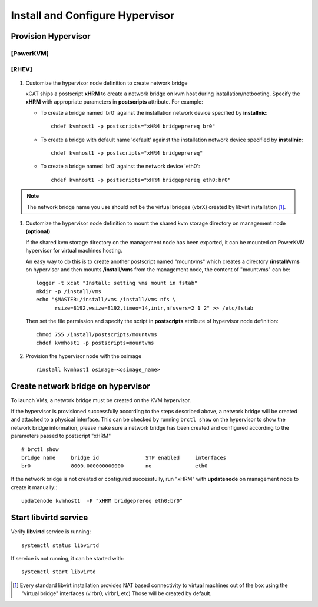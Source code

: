Install and Configure Hypervisor
================================

Provision Hypervisor
--------------------

**[PowerKVM]**
``````````````

   .. include:: pKVMHypervisor.rst

**[RHEV]**
``````````

   .. include:: RHEVHypervisor.rst

#. Customize the hypervisor node definition to create network bridge

   xCAT ships a postscript **xHRM** to create a network bridge on kvm host during installation/netbooting. Specify the **xHRM** with appropriate parameters in  **postscripts** attribute. For example:

   * To create a bridge named 'br0' against the installation network device specified by **installnic**: ::

        chdef kvmhost1 -p postscripts="xHRM bridgeprereq br0"

   * To create a bridge with default name 'default' against the installation network device specified by **installnic**: ::

        chdef kvmhost1 -p postscripts="xHRM bridgeprereq"

   * To create a bridge named 'br0' against the network device 'eth0': ::

        chdef kvmhost1 -p postscripts="xHRM bridgeprereq eth0:br0"

.. note:: The network bridge name you use should not be the virtual bridges (vbrX) created by libvirt installation  [1]_.


#. Customize the hypervisor node definition to mount the shared kvm storage directory on management node **(optional)**

   If the shared kvm storage directory on the management node has been exported, it can be mounted on PowerKVM hypervisor for virtual machines hosting.

   An easy way to do this is to create another postscript named "mountvms" which creates a directory **/install/vms** on hypervisor and then mounts **/install/vms** from the management node, the content of "mountvms" can be: ::

     logger -t xcat "Install: setting vms mount in fstab"
     mkdir -p /install/vms
     echo "$MASTER:/install/vms /install/vms nfs \
           rsize=8192,wsize=8192,timeo=14,intr,nfsvers=2 1 2" >> /etc/fstab


   Then set the file permission and specify the script in **postscripts** attribute of hypervisor node definition: ::

     chmod 755 /install/postscripts/mountvms
     chdef kvmhost1 -p postscripts=mountvms

#. Provision the hypervisor node with the osimage ::

     rinstall kvmhost1 osimage=<osimage_name>


Create network bridge on hypervisor
------------------------------------

To launch VMs, a network bridge must be created on the KVM hypervisor.

If the hypervisor is provisioned successfully according to the steps described above, a network bridge will be created and attached to a physical interface. This can be checked by running ``brctl show`` on the hypervisor to show the network bridge information, please make sure a network bridge has been created and configured according to the parameters passed to postscript "xHRM" ::

   # brctl show
   bridge name     bridge id               STP enabled     interfaces
   br0             8000.000000000000       no              eth0


If the network bridge is not created or configured successfully, run "xHRM" with **updatenode** on management node to create it manually:::

   updatenode kvmhost1  -P "xHRM bridgeprereq eth0:br0"

Start libvirtd service
----------------------

Verify **libvirtd** service is running: ::

   systemctl status libvirtd

If service is not running, it can be started with: ::

   systemctl start libvirtd

.. [1] Every standard libvirt installation provides NAT based connectivity to virtual machines out of the box using the "virtual bridge" interfaces (virbr0, virbr1, etc)  Those will be created by default.

